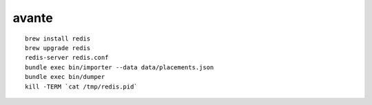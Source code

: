 avante
-------------------------

::

   brew install redis
   brew upgrade redis
   redis-server redis.conf
   bundle exec bin/importer --data data/placements.json
   bundle exec bin/dumper
   kill -TERM `cat /tmp/redis.pid`
